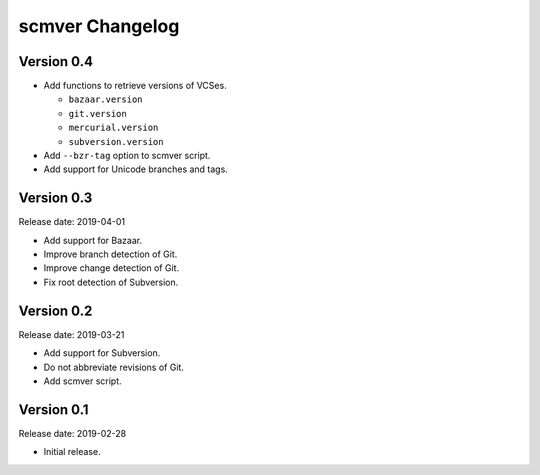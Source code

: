 scmver Changelog
================

Version 0.4
-----------

* Add functions to retrieve versions of VCSes.

  * ``bazaar.version``
  * ``git.version``
  * ``mercurial.version``
  * ``subversion.version``

* Add ``--bzr-tag`` option to scmver script.
* Add support for Unicode branches and tags.


Version 0.3
-----------

Release date: 2019-04-01

* Add support for Bazaar.
* Improve branch detection of Git.
* Improve change detection of Git.
* Fix root detection of Subversion.


Version 0.2
-----------

Release date: 2019-03-21

* Add support for Subversion.
* Do not abbreviate revisions of Git.
* Add scmver script.


Version 0.1
-----------

Release date: 2019-02-28

* Initial release.
